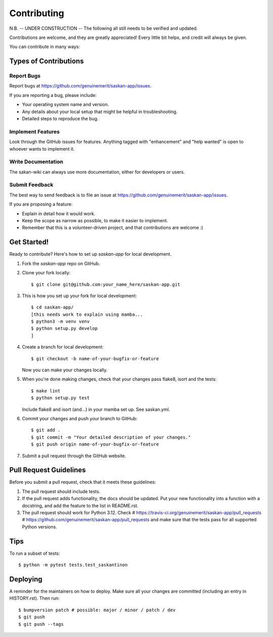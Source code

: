 .. highlight:: shell

============
Contributing
============

N.B. -- UNDER CONSTRUCTION -- The following all still needs to be verified and updated.

Contributions are welcome, and they are greatly appreciated! Every little bit
helps, and credit will always be given.

You can contribute in many ways:

Types of Contributions
----------------------

Report Bugs
~~~~~~~~~~~

Report bugs at https://github.com/genuinemerit/saskan-app/issues.

If you are reporting a bug, please include:

* Your operating system name and version.
* Any details about your local setup that might be helpful in troubleshooting.
* Detailed steps to reproduce the bug.

Implement Features
~~~~~~~~~~~~~~~~~~

Look through the GitHub issues for features. Anything tagged with "enhancement"
and "help wanted" is open to whoever wants to implement it.

Write Documentation
~~~~~~~~~~~~~~~~~~~

The sakan-wiki can always use more documentation, either for developers or users.

Submit Feedback
~~~~~~~~~~~~~~~

The best way to send feedback is to file an issue at https://github.com/genuinemerit/saskan-app/issues.

If you are proposing a feature:

* Explain in detail how it would work.
* Keep the scope as narrow as possible, to make it easier to implement.
* Remember that this is a volunteer-driven project, and that contributions
  are welcome :)

Get Started!
------------

Ready to contribute? Here's how to set up `saskan-app` for local development.

1. Fork the `saskan-app` repo on GitHub.
2. Clone your fork locally::

    $ git clone git@github.com:your_name_here/saskan-app.git

3. This is how you set up your fork for local development::

    $ cd saskan-app/
    [this needs work to explain using mamba...
    $ python3 -m venv venv
    $ python setup.py develop
    ]


4. Create a branch for local development::

    $ git checkout -b name-of-your-bugfix-or-feature

   Now you can make your changes locally.

5. When you're done making changes, check that your changes pass flake8, isort and the
   tests::

    $ make lint
    $ python setup.py test

   Include flake8 and isort (and...) in your mamba set up. See saskan.yml.

6. Commit your changes and push your branch to GitHub::

    $ git add .
    $ git commit -m "Your detailed description of your changes."
    $ git push origin name-of-your-bugfix-or-feature

7. Submit a pull request through the GitHub website.

Pull Request Guidelines
-----------------------

Before you submit a pull request, check that it meets these guidelines:

1. The pull request should include tests.
2. If the pull request adds functionality, the docs should be updated. Put
   your new functionality into a function with a docstring, and add the
   feature to the list in README.rst.
3. The pull request should work for Python 3.12. Check
   # https://travis-ci.org/genuinemerit/saskan-app/pull_requests
   # https://github.com/genuinemerit/saskan-app/pull_requests
   and make sure that the tests pass for all supported Python versions.

Tips
----

To run a subset of tests::


    $ python -m pytest tests.test_saskantinon

Deploying
---------

A reminder for the maintainers on how to deploy.
Make sure all your changes are committed (including an entry in HISTORY.rst).
Then run::

$ bumpversion patch # possible: major / minor / patch / dev
$ git push
$ git push --tags
